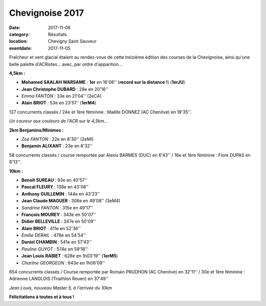 Chevignoise 2017
================

:date: 2017-11-06
:category: Résultats
:location: Chevigny Saint Sauveur
:eventdate: 2017-11-05

.. image:: http://assets.acr-dijon.org/chev171.jpg

Fraîcheur et vent glacial étaient au rendez-vous de cette treizième édition des courses de la Chevignoise, ainsi qu'une belle palette d'ACRistes... avec, par ordre d'apparition...

**4,5km :**

- **Mohamed SAALAH WARSAME** : **1er** en 16'06'' (**record sur la distance !**) (**1erJU**)
- **Jean Christophe DUBARD** : 28e en 20'16''
- *Emma FANTON* : 33e en 21'04'' (2eCA)
- **Alain BRIOT** : 53e en 23'51'' (**1erM4**)

127 concurrents classés / 24e et 1ère féminine : Maëlle DONNEZ (AC Chenôve) en 19'35''.

.. image:: http://assets.acr-dijon.org/chev172.jpg

*Un coureur aux couleurs de l'ACR sur le 4,5km...*

**2km Benjamins/Minimes :**

- *Zoé FANTON* : 22e en 8'30'' (2eMI)
- **Benjamin ALIXANT** : 23e en 8'32''

58 concurrents classés / course remportée par Alexis BARMES (DUC) en 6'43'' / 16e et 1ère féminine : Flore DUPAS en 8'13''.

**10km :**

- **Benoît SUREAU** : 93e en 40'57''
- **Pascal FLEURY** : 138e en 43'08''
- **Anthony GUILLEMIN** : 144e en 43'23''
- **Jean Claude MAGUER** : 306e en 49'08'' (3eM4)
- *Sandrine FANTON* : 315e en 49'17''
- **François MOUREY** : 343e en 50'07''
- **Didier BELLEVILLE** : 347e en 50'09''
- **Alain BRIOT** : 411e en 52'36''
- *Emilie DERAIL* : 478e en 54'54''
- **Daniel CHAMBIN** : 541e en 57'43''
- *Pauline GUYOT* : 574e en 59'16''
- **Jean Louis RABIET** : 628e en 1h03'19'' (**1erM5**)
- *Charline GEORGEON* : 643e en 1h06'09''

654 concurrents classés / Course remportée par Romain PRUDHON (AC Chenôve) en 32'11'' / 30e et 1ère féminine : Adrienne LANGLOIS (Triathlon Rouen) en 37'49''


.. image:: http://assets.acr-dijon.org/chev173.jpg

*Jean Louis, nouveau Master 5, à l'arrivée du 10km*

**Félicitations à toutes et à tous !**
